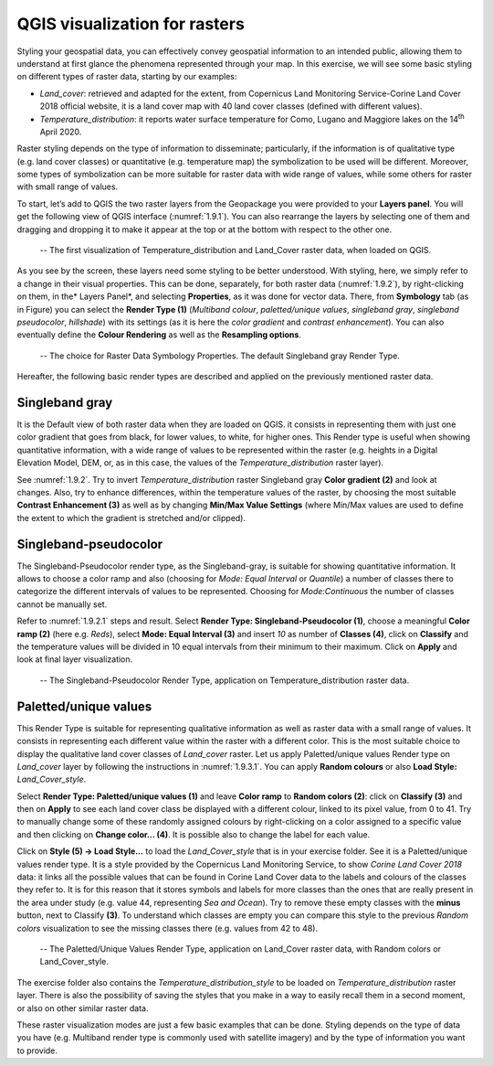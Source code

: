 .. _1.9:

QGIS visualization for rasters
==============================

Styling your geospatial data, you can effectively convey geospatial information to an intended public, allowing them to understand at first glance the phenomena represented through your map. In this exercise, we will see some basic styling on different types of raster data, starting by our examples:

- *Land_cover*: retrieved and adapted for the extent, from Copernicus Land Monitoring Service-Corine Land Cover 2018 official website, it is a land cover map with 40 land cover classes (defined with different values).

- *Temperature_distribution*: it reports water surface temperature for Como, Lugano and Maggiore lakes on the 14\ :sup:`th` April 2020.

Raster styling depends on the type of information to disseminate; particularly, if the information is of qualitative type (e.g. land cover classes) or quantitative (e.g. temperature map) the symbolization to be used will be different. Moreover, some types of symbolization can be more suitable for raster data with wide range of values, while some others for raster with small range of values.

To start, let’s add to QGIS the two raster layers from the Geopackage you were provided to your **Layers panel**.  You will get the following view of QGIS interface (:numref:`1.9.1`). You can also rearrange the layers by selecting one of them and dragging and dropping it to make it appear at the top or at the bottom with respect to the other one.

.. _1.9.1:
.. figure:: /img/1/1.9.1.png
   
    -- The first visualization of Temperature_distribution and Land_Cover raster data, when loaded on QGIS.

As you see by the screen, these layers need some styling to be better understood. With styling, here, we simply refer to a change in their visual properties. This can be done, separately, for both raster data (:numref:`1.9.2`), by right-clicking on them, in the* Layers Panel*, and selecting **Properties**, as it was done for vector data. There, from **Symbology** tab (as in Figure) you can select the **Render Type (1)** (*Multiband colour*, *paletted/unique values*, *singleband gray*, *singleband pseudocolor*, *hillshade*) with its settings (as it is here the *color gradient* and *contrast enhancement*). You can also eventually define the **Colour Rendering** as well as the **Resampling options**.

.. _1.9.2:
.. figure:: /img/1/1.9.2.png
   
    -- The choice for Raster Data Symbology Properties. The default Singleband gray Render Type.

Hereafter, the following basic render types are described and applied on the previously mentioned raster data.

Singleband gray
---------------

It is the Default view of both raster data when they are loaded on QGIS. it consists in representing them with just one color gradient that goes from black, for lower values, to white, for higher ones. This Render type is useful when showing quantitative information, with a wide range of values to be represented within the raster (e.g. heights in a Digital Elevation Model, DEM, or, as in this case, the values of the *Temperature_distribution* raster layer).

See :numref:`1.9.2`. Try to invert *Temperature_distribution* raster Singleband gray **Color gradient (2)** and look at changes.  Also, try to enhance differences, within the temperature values of the raster, by choosing the most suitable **Contrast Enhancement (3)** as well as by changing **Min/Max Value Settings** (where Min/Max values are used to define the extent to which the gradient is stretched and/or clipped).

Singleband-pseudocolor
----------------------

The Singleband-Pseudocolor render type, as the Singleband-gray, is suitable for showing quantitative information. It allows to choose a color ramp and also (choosing for *Mode: Equal Interval* or *Quantile*) a number of classes there to categorize the different intervals of values to be represented. Choosing for *Mode:Continuous* the number of classes cannot be manually set.

Refer to :numref:`1.9.2.1` steps and result. Select **Render Type: Singleband-Pseudocolor (1)**, choose a meaningful **Color ramp (2)** (here e.g. *Reds*), select **Mode: Equal Interval (3)** and insert *10* as number of **Classes (4)**, click on **Classify** and the temperature values will be divided in 10 equal intervals from their minimum to their maximum. Click on **Apply** and look at final layer visualization.

.. _1.9.2.1:
.. figure:: /img/1/1.9.2.1.png
   
    -- The Singleband-Pseudocolor Render Type, application on Temperature_distribution raster data.

Paletted/unique values
----------------------

This Render Type is suitable for representing qualitative information as well as raster data with a small range of values. It consists in representing each different value within the raster with a different color. This is the most suitable choice to display the qualitative land cover classes of *Land_cover* raster. Let us apply Paletted/unique values Render type on *Land_cover* layer by following the instructions in :numref:`1.9.3.1`. You can apply **Random colours** or also **Load Style:** *Land_Cover_style*.

Select **Render Type: Paletted/unique values (1)** and leave **Color ramp** to **Random colors (2)**: click on **Classify (3)** and then on **Apply** to see each land cover class be displayed with a different colour, linked to its pixel value, from 0 to 41. Try to manually change some of these randomly assigned colours by right-clicking on a color assigned to a specific value and then clicking on **Change color… (4)**. It is possible also to change the label for each value.

Click on **Style (5) → Load Style…** to load the *Land_Cover_style* that is in your exercise folder. See it is a Paletted/unique values render type. It is a style provided by the Copernicus Land Monitoring Service, to show *Corine Land Cover 2018* data: it links all the possible values that can be found in Corine Land Cover data to the labels and colours of the classes they refer to. It is for this reason that it stores symbols and labels for more classes than the ones that are really present in the area under study (e.g. value 44, representing *Sea and Ocean*). Try to remove these empty classes with the **minus** button, next to Classify **(3)**. To understand which classes are empty you can compare this style to the previous *Random colors* visualization to see the missing classes there (e.g. values from 42 to 48).

.. _1.9.3.1:
.. figure:: /img/1/1.9.3.1.png
   
    -- The Paletted/Unique Values Render Type, application on Land_Cover raster data, with Random colors or Land_Cover_style.

The exercise folder also contains the *Temperature_distribution_style* to be loaded on *Temperature_distribution* raster layer. There is also the possibility of saving the styles that you make in a way to easily recall them in a second moment, or also on other similar raster data.

These raster visualization modes are just a few basic examples that can be done. Styling depends on the type of data you have (e.g. Multiband render type is commonly used with satellite imagery) and by the type of information you want to provide.